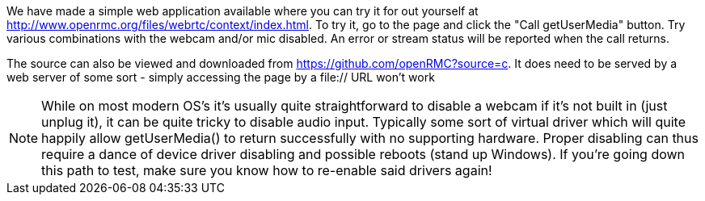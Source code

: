We have made a simple web application available where you can try it for out 
yourself at http://www.openrmc.org/files/webrtc/context/index.html. To try it, go to the page and 
click the +"Call getUserMedia"+ button. Try various combinations with the 
webcam and/or mic disabled. An error or stream status will be reported when 
the call returns.

The source can also be viewed and downloaded from 
https://github.com/openRMC?source=c. It does need to be served by a web server
of some sort - simply accessing the page by a file:// URL won't work

===============================
NOTE: While on most modern OS's it's usually quite straightforward to disable a 
webcam if it's not built in (just unplug it), it can be quite tricky to 
disable audio input. Typically some sort of virtual driver which will quite 
happily allow getUserMedia() to return successfully with no supporting  
hardware. Proper disabling can thus require a dance of device driver disabling 
and possible reboots (stand up Windows). If you're going down this path to test, 
make sure you know how to re-enable said drivers again!
===============================



